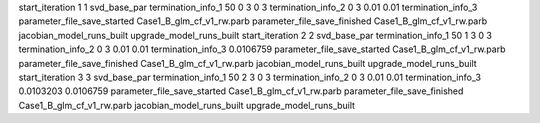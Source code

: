 start_iteration 1  1  svd_base_par
termination_info_1 50 0 3 0 3
termination_info_2 0 3 0.01 0.01
termination_info_3 
parameter_file_save_started Case1_B_glm_cf_v1_rw.parb
parameter_file_save_finished Case1_B_glm_cf_v1_rw.parb
jacobian_model_runs_built
upgrade_model_runs_built
start_iteration 2  2  svd_base_par
termination_info_1 50 1 3 0 3
termination_info_2 0 3 0.01 0.01
termination_info_3  0.0106759
parameter_file_save_started Case1_B_glm_cf_v1_rw.parb
parameter_file_save_finished Case1_B_glm_cf_v1_rw.parb
jacobian_model_runs_built
upgrade_model_runs_built
start_iteration 3  3  svd_base_par
termination_info_1 50 2 3 0 3
termination_info_2 0 3 0.01 0.01
termination_info_3  0.0103203 0.0106759
parameter_file_save_started Case1_B_glm_cf_v1_rw.parb
parameter_file_save_finished Case1_B_glm_cf_v1_rw.parb
jacobian_model_runs_built
upgrade_model_runs_built
